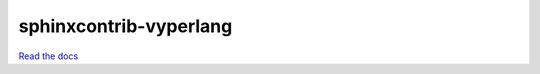 sphinxcontrib-vyperlang
=======================

`Read the docs <https://sphinxcontrib-vyperlang.readthedocs.io/>`_
